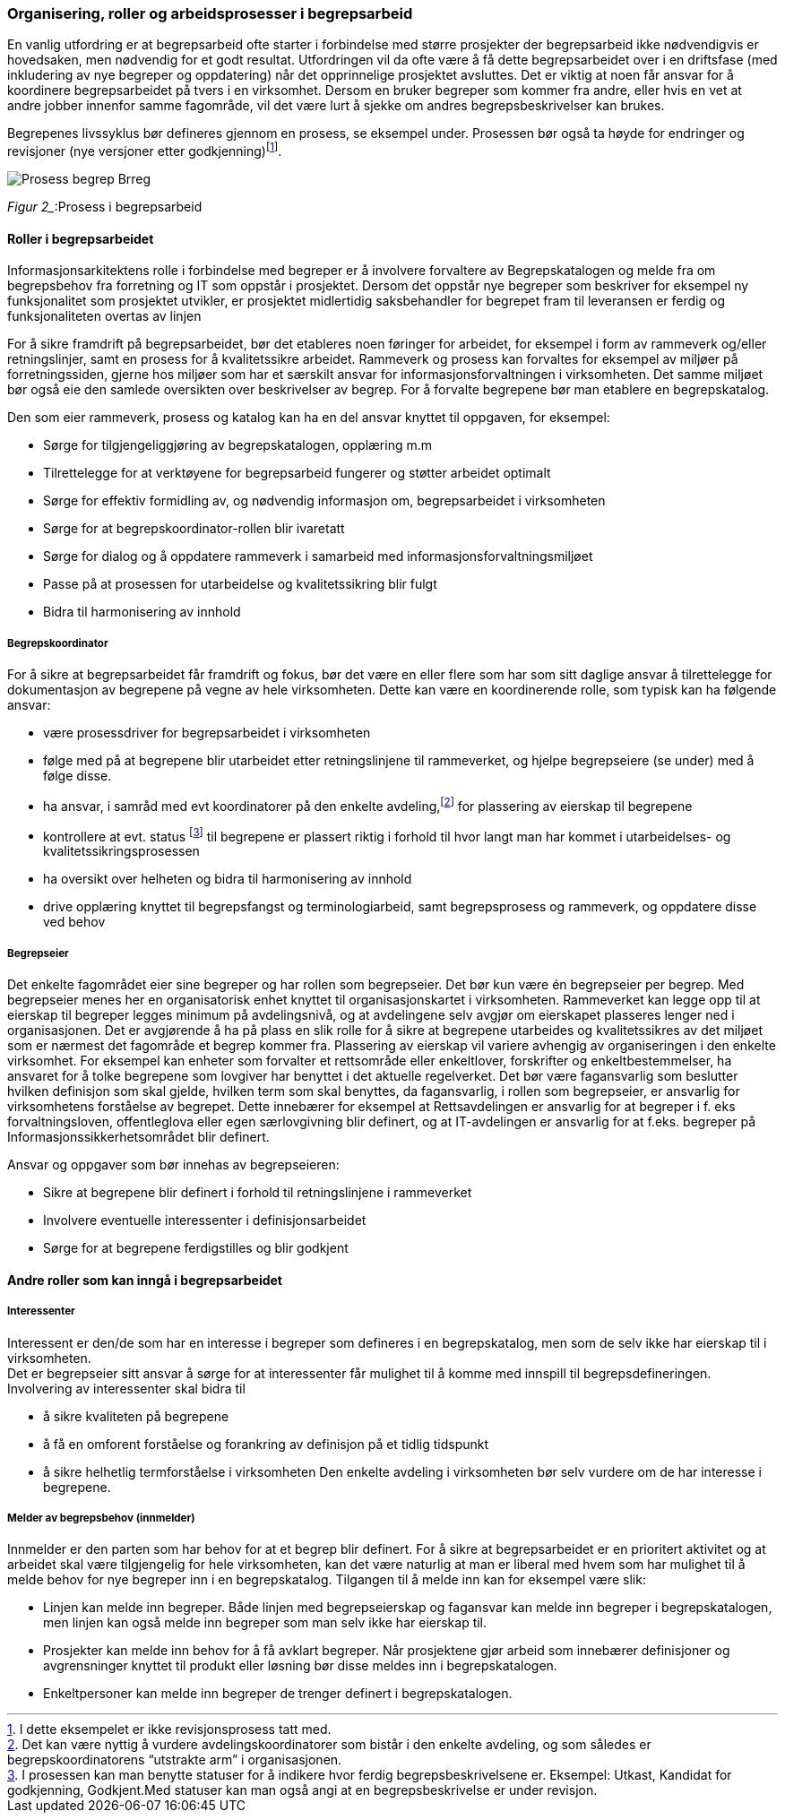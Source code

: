 
=== Organisering, roller og arbeidsprosesser i begrepsarbeid

En vanlig utfordring er at begrepsarbeid ofte starter i forbindelse med større prosjekter der begrepsarbeid ikke nødvendigvis er hovedsaken, men nødvendig for et godt resultat. Utfordringen vil da ofte være å få dette begrepsarbeidet over i en driftsfase (med inkludering av nye begreper og oppdatering) når det opprinnelige prosjektet avsluttes. Det er viktig at noen får ansvar for å koordinere begrepsarbeidet på tvers i en virksomhet. Dersom en bruker begreper som kommer fra andre, eller hvis en vet at andre jobber innenfor samme fagområde, vil det være lurt å sjekke om andres begrepsbeskrivelser kan brukes.

Begrepenes livssyklus bør defineres gjennom en prosess, se eksempel under. Prosessen bør også ta høyde for endringer og revisjoner (nye versjoner etter godkjenning)footnote:[I dette eksempelet er ikke revisjonsprosess tatt med.].

image::Prosess_begrep_Brreg.jpg[]
_Figur 2__:Prosess i begrepsarbeid


==== Roller i begrepsarbeidet

Informasjonsarkitektens rolle i forbindelse med begreper er å involvere forvaltere av Begrepskatalogen og melde fra om begrepsbehov fra forretning og IT som oppstår i prosjektet. Dersom det oppstår nye begreper som beskriver for eksempel ny funksjonalitet som prosjektet utvikler, er prosjektet midlertidig saksbehandler for begrepet fram til leveransen er ferdig og funksjonaliteten overtas av linjen

For å sikre framdrift på begrepsarbeidet, bør det etableres noen føringer for arbeidet, for eksempel i form av rammeverk og/eller retningslinjer, samt en prosess for å kvalitetssikre arbeidet. Rammeverk og prosess kan forvaltes for eksempel av miljøer på forretningssiden, gjerne hos miljøer som har et særskilt ansvar for informasjonsforvaltningen i virksomheten. Det samme miljøet bør også eie den samlede oversikten over beskrivelser av begrep. For å forvalte begrepene bør man etablere en begrepskatalog.

Den som eier rammeverk, prosess og katalog kan ha en del ansvar knyttet til oppgaven, for eksempel:

* Sørge for tilgjengeliggjøring av begrepskatalogen, opplæring m.m
* Tilrettelegge for at verktøyene for begrepsarbeid fungerer og støtter arbeidet optimalt
* Sørge for effektiv formidling av, og nødvendig informasjon om, begrepsarbeidet i virksomheten
* Sørge for at begrepskoordinator-rollen blir ivaretatt
* Sørge for dialog og å oppdatere rammeverk i samarbeid med informasjonsforvaltningsmiljøet
* Passe på at prosessen for utarbeidelse og kvalitetssikring blir fulgt
* Bidra til harmonisering av innhold

===== Begrepskoordinator

For å sikre at begrepsarbeidet får framdrift og fokus, bør det være en eller flere som har som sitt daglige ansvar å tilrettelegge for dokumentasjon av begrepene på vegne av hele virksomheten. Dette kan være en koordinerende rolle, som typisk kan ha følgende ansvar:

* være prosessdriver for begrepsarbeidet i virksomheten
* følge med på at begrepene blir utarbeidet etter retningslinjene til rammeverket, og hjelpe begrepseiere (se under) med å følge disse.
* ha ansvar, i samråd med evt koordinatorer på den enkelte avdeling,footnote:[Det kan være nyttig å vurdere avdelingskoordinatorer som bistår i den enkelte avdeling, og som således er begrepskoordinatorens “utstrakte arm” i organisasjonen.] for plassering av eierskap til begrepene
* kontrollere at evt. status footnote:[I prosessen kan man benytte statuser for å indikere hvor ferdig begrepsbeskrivelsene er. Eksempel: Utkast, Kandidat for godkjenning, Godkjent.Med statuser kan man også angi at en begrepsbeskrivelse er under revisjon. ] til begrepene er plassert riktig i forhold til hvor langt man har kommet i utarbeidelses- og kvalitetssikringsprosessen
* ha oversikt over helheten og bidra til harmonisering av innhold
* drive opplæring knyttet til begrepsfangst og terminologiarbeid, samt begrepsprosess og rammeverk, og oppdatere disse ved behov

===== Begrepseier

Det enkelte fagområdet eier sine begreper og har rollen som begrepseier. Det bør kun være én begrepseier per begrep. Med begrepseier menes her en organisatorisk enhet knyttet til organisasjonskartet i virksomheten. Rammeverket kan legge opp til at eierskap til begreper legges minimum på avdelingsnivå, og at avdelingene selv avgjør om eierskapet plasseres lenger ned i organisasjonen. Det er avgjørende å ha på plass en slik rolle for å sikre at begrepene utarbeides og kvalitetssikres av det miljøet som er nærmest det fagområde et begrep kommer fra. Plassering av eierskap vil variere avhengig av organiseringen i den enkelte virksomhet. For eksempel kan enheter som forvalter et rettsområde eller enkeltlover, forskrifter og enkeltbestemmelser, ha ansvaret for å tolke begrepene som lovgiver har benyttet i det aktuelle regelverket. Det bør være fagansvarlig som beslutter hvilken definisjon som skal gjelde, hvilken term som skal benyttes, da fagansvarlig, i rollen som begrepseier, er ansvarlig for virksomhetens forståelse av begrepet. Dette innebærer for eksempel at Rettsavdelingen er ansvarlig for at begreper i f. eks forvaltningsloven, offentleglova eller egen særlovgivning blir definert, og at IT-avdelingen er ansvarlig for at f.eks. begreper på Informasjonssikkerhetsområdet blir definert.

Ansvar og oppgaver som bør innehas av begrepseieren:

* Sikre at begrepene blir definert i forhold til retningslinjene i rammeverket
* Involvere eventuelle interessenter i definisjonsarbeidet
* Sørge for at begrepene ferdigstilles og blir godkjent

==== Andre roller som kan inngå i begrepsarbeidet

===== Interessenter

Interessent er den/de som har en interesse i begreper som defineres i en begrepskatalog, men som de selv ikke har eierskap til i virksomheten. +
Det er begrepseier sitt ansvar å sørge for at interessenter får mulighet til å komme med innspill til begrepsdefineringen. Involvering av interessenter skal bidra til

* å sikre kvaliteten på begrepene
* å få en omforent forståelse og forankring av definisjon på et tidlig tidspunkt
* å sikre helhetlig termforståelse i virksomheten
Den enkelte avdeling i virksomheten bør selv vurdere om de har interesse i begrepene.

===== Melder av begrepsbehov (innmelder)

Innmelder er den parten som har behov for at et begrep blir definert. For å sikre at begrepsarbeidet er en prioritert aktivitet og at arbeidet skal være tilgjengelig for hele virksomheten, kan det være naturlig at man er liberal med hvem som har mulighet til å melde behov for nye begreper inn i en begrepskatalog. Tilgangen til å melde inn kan for eksempel være slik:

* Linjen kan melde inn begreper. Både linjen med begrepseierskap og fagansvar kan melde inn begreper i begrepskatalogen, men linjen kan også melde inn begreper som man selv ikke har eierskap til.
* Prosjekter kan melde inn behov for å få avklart begreper. Når prosjektene gjør arbeid som innebærer definisjoner og avgrensninger knyttet til produkt eller løsning bør disse meldes inn i begrepskatalogen.
* Enkeltpersoner kan melde inn begreper de trenger definert i begrepskatalogen.
